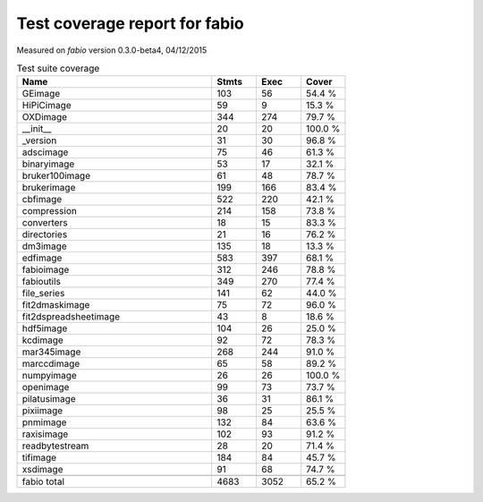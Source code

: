 Test coverage report for fabio
==============================

Measured on *fabio* version 0.3.0-beta4, 04/12/2015

.. csv-table:: Test suite coverage
   :header: "Name", "Stmts", "Exec", "Cover"
   :widths: 35, 8, 8, 8

   "GEimage", "103", "56", "54.4 %"
   "HiPiCimage", "59", "9", "15.3 %"
   "OXDimage", "344", "274", "79.7 %"
   "__init__", "20", "20", "100.0 %"
   "_version", "31", "30", "96.8 %"
   "adscimage", "75", "46", "61.3 %"
   "binaryimage", "53", "17", "32.1 %"
   "bruker100image", "61", "48", "78.7 %"
   "brukerimage", "199", "166", "83.4 %"
   "cbfimage", "522", "220", "42.1 %"
   "compression", "214", "158", "73.8 %"
   "converters", "18", "15", "83.3 %"
   "directories", "21", "16", "76.2 %"
   "dm3image", "135", "18", "13.3 %"
   "edfimage", "583", "397", "68.1 %"
   "fabioimage", "312", "246", "78.8 %"
   "fabioutils", "349", "270", "77.4 %"
   "file_series", "141", "62", "44.0 %"
   "fit2dmaskimage", "75", "72", "96.0 %"
   "fit2dspreadsheetimage", "43", "8", "18.6 %"
   "hdf5image", "104", "26", "25.0 %"
   "kcdimage", "92", "72", "78.3 %"
   "mar345image", "268", "244", "91.0 %"
   "marccdimage", "65", "58", "89.2 %"
   "numpyimage", "26", "26", "100.0 %"
   "openimage", "99", "73", "73.7 %"
   "pilatusimage", "36", "31", "86.1 %"
   "pixiimage", "98", "25", "25.5 %"
   "pnmimage", "132", "84", "63.6 %"
   "raxisimage", "102", "93", "91.2 %"
   "readbytestream", "28", "20", "71.4 %"
   "tifimage", "184", "84", "45.7 %"
   "xsdimage", "91", "68", "74.7 %"

   "fabio total", "4683", "3052", "65.2 %"
